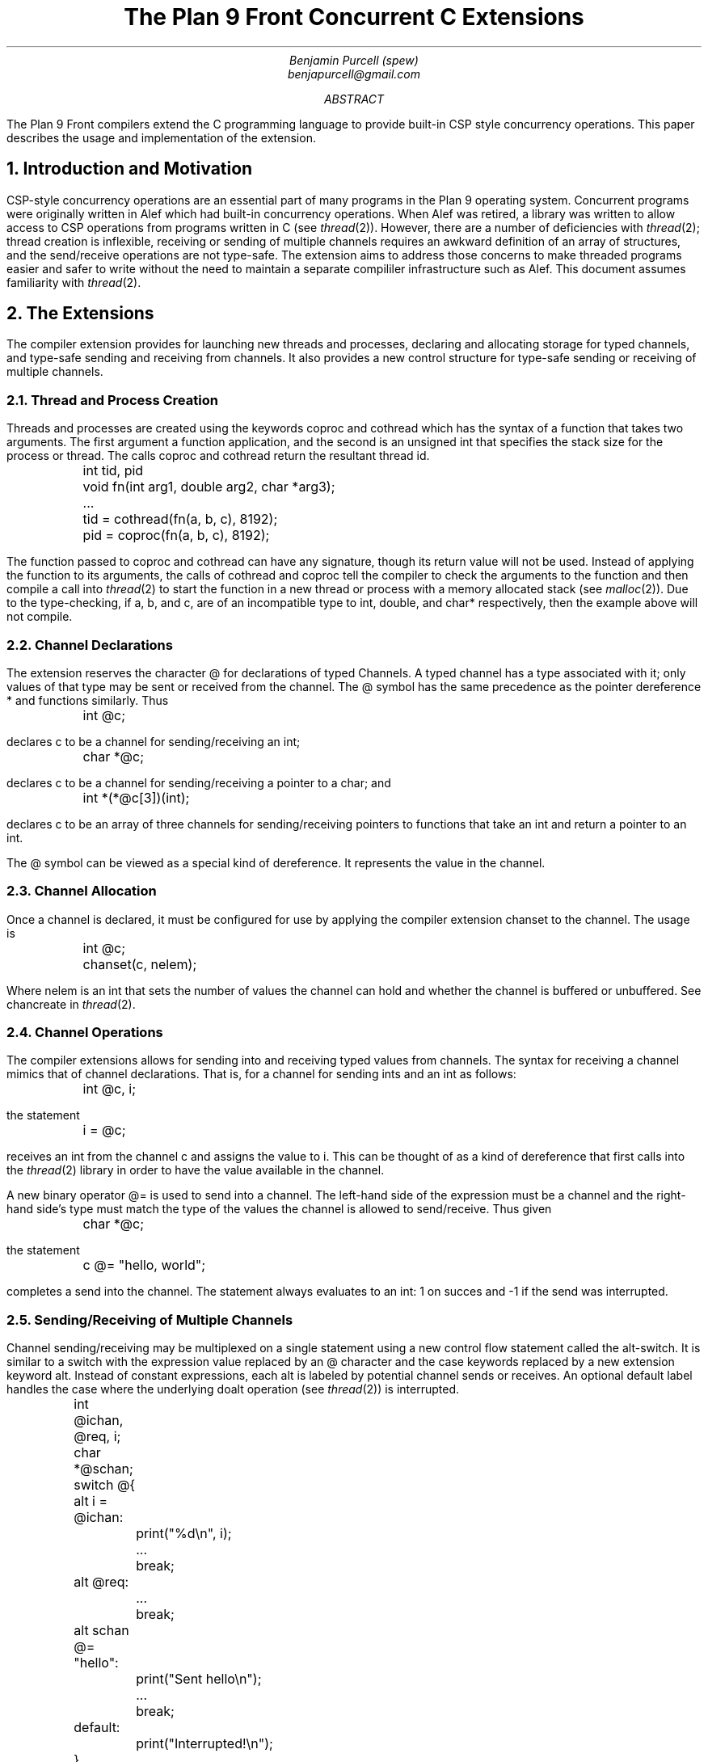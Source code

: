 .TL
The Plan 9 Front Concurrent C Extensions
.AU
Benjamin Purcell (spew)
benjapurcell@gmail.com
.AB
The Plan 9 Front compilers extend the C programming language
to provide built-in CSP style concurrency operations.
This paper describes the usage and implementation of the
extension.
.AE
.NH
Introduction and Motivation
.LP
CSP-style concurrency operations are an essential part
of many programs in the Plan 9 operating system. Concurrent
programs were originally written in Alef which had built-in
concurrency operations. When Alef was retired, a library
was written to allow access to CSP operations from programs
written in C (see
.I thread (2)).
However, there are a number of deficiencies with
.I thread (2);
thread creation is inflexible, receiving or sending of
multiple channels requires an awkward definition of an array
of structures, and the send/receive operations
are not type-safe. The extension aims to address those
concerns to make threaded programs easier and safer to
write without the need to maintain a separate compililer
infrastructure such as Alef. This document assumes
familiarity with
.I thread (2).
.NH
The Extensions
.LP
The compiler extension provides for launching
new threads and processes, declaring and allocating storage
for typed channels, and type-safe sending and receiving from
channels. It also provides a new control structure
for type-safe sending or receiving of multiple channels.
.NH 2
Thread and Process Creation
.LP
Threads and processes are created using the keywords
.CW coproc
and
.CW cothread
which has the syntax of a function that takes
two arguments. The first argument a function
application, and the second is an unsigned int
that specifies the stack size for the process or
thread. The calls
.CW coproc
and
.CW cothread
return the resultant thread id.
.DS
.CW
.ta .1i
	int tid, pid
	void fn(int arg1, double arg2, char *arg3);
	...
	tid = cothread(fn(a, b, c), 8192);
	pid = coproc(fn(a, b, c), 8192);
.DE
The function passed to
.CW coproc
and
.CW cothread
can have any signature, though its return value will not
be used. Instead of applying the function to its arguments,
the calls of
.CW cothread
and
.CW coproc
tell the compiler to check the arguments to the function
and then compile a call into
.I thread (2)
to start the function
in a new thread or process with a memory allocated stack
(see
.I malloc (2)).
Due to the type-checking, if
.CW a ,
.CW b ,
and
.CW c ,
are of an incompatible type to
.CW int ,
.CW double ,
and
.CW char*
respectively, then the example above will not compile.
.NH 2
Channel Declarations
.LP
The extension reserves the character
.CW @
for declarations of typed Channels. A typed channel
has a type associated with it; only values of that
type may be sent or received from the channel. The
.CW @
symbol has the same precedence as the pointer dereference
.CW *
and functions similarly. Thus
.DS
.CW
.ta .1i
	int @c;
.DE
declares c to be a channel for sending/receiving an int;
.DS
.CW
.ta .1i
	char *@c;
.DE
declares c to be a channel for sending/receiving a pointer to
a char; and
.DS
.CW
.ta .1i
	int *(*@c[3])(int);
.DE
declares c to be an array of three channels for sending/receiving
pointers to functions that take an int and return
a pointer to an int.
.LP
The
.CW @
symbol can be viewed as a special kind of dereference.
It represents the value in the channel.
.NH 2
Channel Allocation
.LP
Once a channel is declared, it must be configured for
use by applying the compiler extension
.CW chanset
to the channel. The usage is
.DS
.CW
.ta .1i
	int @c;
	chanset(c, nelem);
.DE
Where
.CW nelem
is an int that sets the number of values the channel can
hold and whether the channel is buffered or unbuffered.
See
.CW chancreate
in
.I thread (2).
.NH 2
Channel Operations
.LP
The compiler extensions allows for sending into and receiving
typed values from channels. The syntax for receiving
a channel mimics that of channel declarations. That is,
for a channel for sending ints and an int as follows:
.DS
.CW
.ta .1i
	int @c, i;
.DE
the statement
.DS
.CW
.ta .1i
	i = @c;
.DE
receives an int from the channel
.CW c
and assigns the value to
.CW i.
This can be thought of as a kind of dereference that first
calls into the
.I thread (2)
library in order to have the value available in
the channel.
.LP
A new binary operator
.CW @=
is used to send into a channel.
The left-hand side of the expression must be a channel
and the right-hand
side's type must match the type of the values the channel
is allowed to send/receive.
Thus given
.DS
.CW
.ta .1i
	char *@c;
.DE
the statement
.DS
.CW
.ta .1i
	c @= "hello, world";
.DE
completes a send into the channel. The statement always
evaluates to an int: 1 on succes and -1 if the send
was interrupted.
.NH 2
Sending/Receiving of Multiple Channels
.LP
Channel sending/receiving may be multiplexed on a
single statement using a new control flow statement called
the alt-switch. It is similar
to a switch with the expression value replaced by an
.CW @
character and the
.CW case
keywords replaced by a new extension keyword
.CW alt .
Instead of constant expressions, each
.CW alt
is labeled by potential channel sends or receives. An optional
default label handles the case where the underlying
.CW doalt
operation (see
.I thread (2))
is interrupted.
.DS
.CW
.ta .1i .6i 1.1i 1.6i
	int @ichan, @req, i;
	char *@schan;

	switch @{
	alt i = @ichan:
		print("%d\en", i);
		...
		break;
	alt @req:
		...
		break;
	alt schan @= "hello":
		print("Sent hello\en");
		...
		break;
	default:
		print("Interrupted!\en");
	}
.DE
.LP
In the example above three potential channel operations
are "multiplexed" on one alt-switch statement. Either an int is received from
.CW @ichan
and assigned to
.CW i ,
an int is received from
.CW @req
and its value thrown away, or the string
.CW
"hello"
.R
is sent into
.CW schan .
The operations are multiplexed in the sense that
if at least one of those channel operations
can proceed, one is chosen at random to be executed and
control flow proceeds after the corresponding
.CW alt
label. Otherwise the alt-switch statement blocks until
one of the operations can proceed.
.LP
A non-blocking alt-switch statement is specified by using
two
.CW @
symbols:
.DS
.CW
.TA .1i .6i 1.1i 1.6i
	switch @@{
			...
		default:
		print("No channel operations can proceed.\en");
	}
.DE
.LP
In this case, the statement does not block if no channel
operations can proceed, but immediately continues execution
at the default label. If a non-blocking alt-switch is interrupted
while in the middle of executing a valid channel operation,
then the alt-switch will continue execution at a
.CW case
labeled by
.CW -1 .
.LP
The channel send operation in an
.CW alt
label is slightly more restricted than an ordinary channel
send in the sense that the right
hand side of the
.CW @=
binary operator must be addressable. Thus
.DS
.CW
.TA .1i
	alt ichan @= 5:
.DE
will not compile.
.NH
Summary of the Extension
.LP
In total the extension reserves the following new keywords
or symbols
.TS
center;
cfCW cfCW cfCW cfCW cfCW.
@ alt	chanset	cothread	coproc
.TE
and defines the following new expressions or statements:
.TS
center box;
cB s
cfCW | l.
.sp .2
Usage Summary
.sp .2
=
.sp .2
chan @= val	Channel Send
.sp .2
_
.sp .2
@chan	Channel dereference (receive)
.sp .2
_
.sp .2
switch @{...}	Blocking alt-switch
.sp .2
_
.sp .2
switch @@{...}	Non-blocking alt-switch
.sp .2
_
.sp .2
chanset(chan, nelem)	Allocates and readies a channel
.sp .2
_
.sp .2
coproc(fn(...), stksize)	Starts a process in its own stack
.sp .2
_
.sp .2
cothread(fn(...), stksize)	Starts a thread in its own stack
.TE
.LP
.ps 8
.vs 10
Figure 1.  Summary of compiler extensions and usage.
.CW chan
denotes a typed channel and
.CW val
is of the channel's sending type.
.CW nelem
is an int and
.CW stksize
is an unsigned int.
.sp
.NH
Implementation
.LP
See /sys/src/cmd/cc/thread.c (I will actually write something here
soon I promise).
